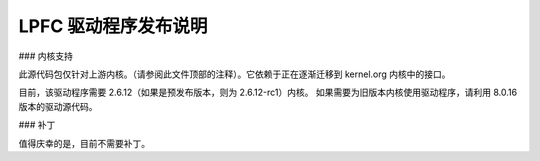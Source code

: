 .. SPDX 许可证标识符: GPL-2.0

=========================
LPFC 驱动程序发布说明
=========================


.. 重要提示::

  从 8.0.17 版本开始，驱动程序严格针对上游内核。因此，我们移除了对较旧内核（早于 2.6.10）的 #ifdef。如果要在较旧内核上运行该驱动程序，则应使用 8.0.16 版本。
  对于 FC 远程端口和扩展属性支持的传输层修改现在已包含在 2.6.12 及更高版本的上游内核中。我们不再需要为此提供补丁，也不再需要提供一个同时支持新旧内核的完整版本。
  该驱动程序现在要求使用 2.6.12（如果使用预发布版，则为 2.6.12-rc1）或更新的内核。
  请留意这些依赖关系……
  下面提供的信息是为了在推动驱动程序被上游接受时提供更多背景资料。
  电缆拔除和临时设备丢失：

  在 lpfc 驱动程序的早期版本中，驱动程序内部会将从中层接收到的 I/O 操作排队。在电缆被拔除、链路抖动或设备因电缆移除、交换机重启或设备重启等原因暂时失去连接的情况下，驱动程序可以隐藏设备消失的情况。发送到 LLDD 的 I/O 操作会被短暂排队，允许设备重新出现或链路恢复，而不会对系统产生意外副作用。如果驱动程序不隐藏这些情况，I/O 操作会被驱动程序标记为错误，中层会耗尽重试次数，并且设备会被离线。需要手动干预才能重新启用设备。
  支持 kernel.org 的社区推动了一项努力，以移除所有 LLDD 中的内部排队。其理念是内部排队是不必要的，因为块层已经执行了排队。从 LLDD 移除队列会使 LLDD 更加可预测和简单。
  作为 kernel.org 的潜在新成员，8.x 版本的驱动程序被要求移除所有内部排队。Emulex 遵循了这一要求。
  在解释这一变化的影响时，Emulex 与社区合作，修改了 SCSI 中层的行为，以便在传输事件（如上述情况）发生时，SCSI 设备可以暂时挂起。

  提议的补丁已发布到 linux-scsi 邮件列表。该补丁包含在 2.6.10-rc2（及之后的版本）的补丁包中。因此，该补丁已成为标准 2.6.10 内核的一部分。
  默认情况下，驱动程序期望内核中包含用于阻塞/解阻塞接口的补丁。无需设置任何 #define 来启用支持。
### 内核支持

此源代码包仅针对上游内核。（请参阅此文件顶部的注释）。它依赖于正在逐渐迁移到 kernel.org 内核中的接口。

目前，该驱动程序需要 2.6.12（如果是预发布版本，则为 2.6.12-rc1）内核。
如果需要为旧版本内核使用驱动程序，请利用 8.0.16 版本的驱动源代码。

### 补丁

值得庆幸的是，目前不需要补丁。
